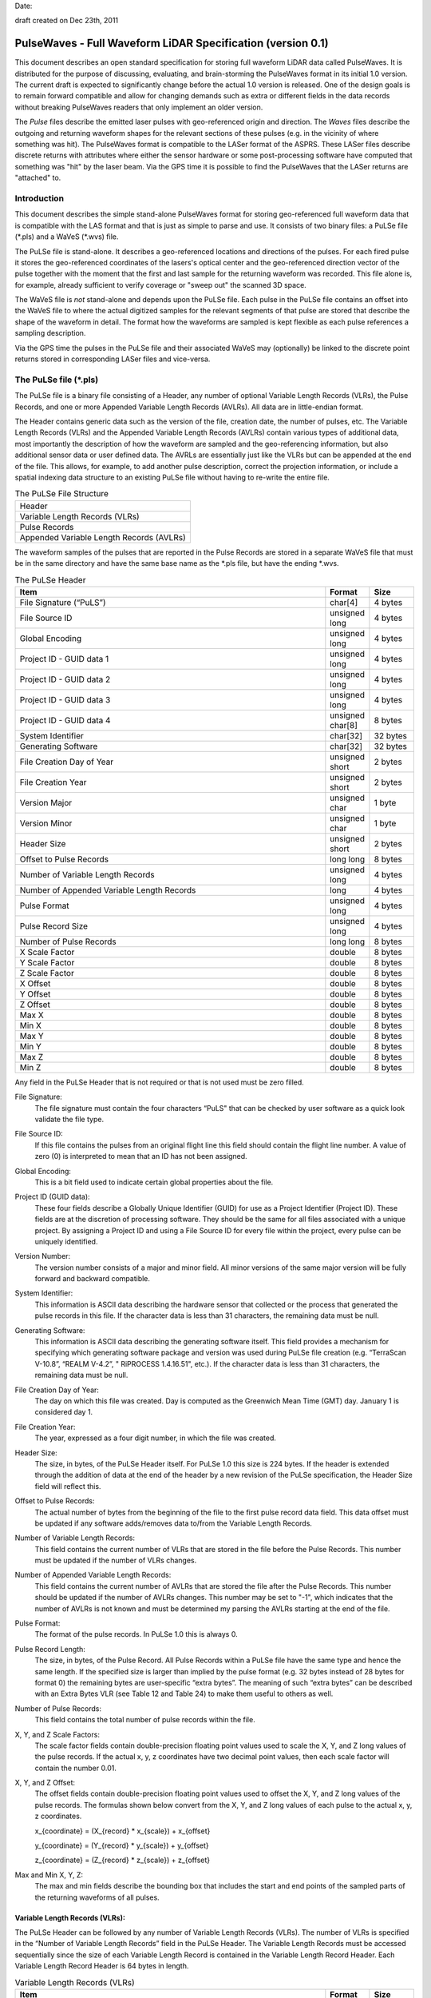 .. raw:: pdf

    SetPageCounter 1 arabic

.. footer::

   This is the official PulseWaves document. It describes an open, stand-alone, vendor-neutral, geo-referenced, LAS-compatible specification for full waveform LiDAR data.

   Page ###Page###

Date: 

draft created on Dec 23th, 2011

***************************************************************************************
 PulseWaves - Full Waveform LiDAR Specification (version 0.1)
***************************************************************************************

.. class:: heading4
    
This document describes an open standard specification for storing full waveform LiDAR data called PulseWaves. It is distributed for the purpose of discussing, evaluating, and brain-storming the PulseWaves format in its initial 1.0 version.  The current draft is expected to significantly change before the actual 1.0 version is released. One of the design goals is to remain forward compatible and allow for changing demands such as extra or different fields in the data records without breaking PulseWaves readers that only implement an older version.

The *Pulse* files describe the emitted laser pulses with geo-referenced origin and direction. The *Waves* files describe the outgoing and returning waveform shapes for the relevant sections of these pulses (e.g. in the vicinity of where something was hit). The PulseWaves format is compatible to the LASer format of the ASPRS. These LASer files describe discrete returns with attributes where either the sensor hardware or some post-processing software have computed that something was "hit" by the laser beam. Via the GPS time it is possible to find the PulseWaves that the LASer returns are "attached" to.

==============================================================================
Introduction
==============================================================================

This document describes the simple stand-alone PulseWaves format for storing geo-referenced full waveform data that is compatible with the LAS format and that is just as simple to parse and use. It consists of two binary files: a PuLSe file (\*.pls) and a WaVeS (\*.wvs) file. 

The PuLSe file is stand-alone. It describes a geo-referenced locations and directions of the pulses. For each fired pulse it stores the geo-referenced coordinates of the lasers's optical center and the geo-referenced direction vector of the pulse together with the moment that the first and last sample for the returning waveform was recorded. This file alone is, for example, already sufficient to verify coverage or "sweep out" the scanned 3D space.

The WaVeS file is *not* stand-alone and depends upon the PuLSe file. Each pulse in the PuLSe file contains an offset into the WaVeS file to where the actual digitized samples for the relevant segments of that pulse are stored that describe the shape of the waveform in detail. The format how the waveforms are sampled is kept flexible as each pulse references a sampling description. 

Via the GPS time the pulses in the PuLSe file and their associated WaVeS may (optionally) be linked to the discrete point returns stored in corresponding LASer files and vice-versa.

==============================================================================
The PuLSe file (\*.pls)
==============================================================================

The PuLSe file is a binary file consisting of a Header, any number of optional Variable Length Records (VLRs), the Pulse Records, and one or more Appended Variable Length Records (AVLRs). All data are in little-endian format.

The Header contains generic data such as the version of the file, creation date, the number of pulses, etc. The Variable Length Records (VLRs) and the Appended Variable Length Records (AVLRs) contain various types of additional data, most importantly the description of how the waveform are sampled and the geo-referencing information, but also additional sensor data or user defined data. The AVRLs are essentially just like the VLRs but can be appended at the end of the file. This allows, for example, to add another pulse description, correct the projection information, or include a spatial indexing data structure to an existing PuLSe file without having to re-write the entire file.

.. csv-table:: The PuLSe File Structure 
    :widths: 100

    "Header"
    "Variable Length Records (VLRs)"
    "Pulse Records"
    "Appended Variable Length Records (AVLRs)"

The waveform samples of the pulses that are reported in the Pulse Records are stored in a separate WaVeS file that must be in the same directory and have the same base name as the *.pls file, but have the ending *.wvs. 

.. csv-table:: The PuLSe Header
    :header: "Item", "Format", "Size"
    :widths: 70, 10, 10
    
    "File Signature (“PuLS”)", "char[4]", "4 bytes"
    "File Source ID", "unsigned long", "4 bytes"
    "Global Encoding", "unsigned long", "4 bytes"
    "Project ID - GUID data 1", "unsigned long", "4 bytes"
    "Project ID - GUID data 2", "unsigned long", "4 bytes"
    "Project ID - GUID data 3", "unsigned long", "4 bytes"
    "Project ID - GUID data 4", "unsigned char[8]", "8 bytes"
    "System Identifier", "char[32]", "32 bytes"
    "Generating Software", "char[32]", "32 bytes"
    "File Creation Day of Year", "unsigned short", "2 bytes"
    "File Creation Year", "unsigned short", "2 bytes"
    "Version Major", "unsigned char", "1 byte"
    "Version Minor", "unsigned char", "1 byte"
    "Header Size", "unsigned short", "2 bytes"
    "Offset to Pulse Records", "long long", "8 bytes"
    "Number of Variable Length Records", "unsigned long", "4 bytes"
    "Number of Appended Variable Length Records", "long", "4 bytes"
    "Pulse Format", "unsigned long", "4 bytes"
    "Pulse Record Size", "unsigned long", "4 bytes"
    "Number of Pulse Records", "long long", "8 bytes"
    "X Scale Factor", "double", "8 bytes"
    "Y Scale Factor", "double", "8 bytes"
    "Z Scale Factor", "double", "8 bytes"
    "X Offset", "double", "8 bytes"
    "Y Offset", "double", "8 bytes"
    "Z Offset", "double", "8 bytes"
    "Max X", "double", "8 bytes"
    "Min X", "double", "8 bytes"
    "Max Y", "double", "8 bytes"
    "Min Y", "double", "8 bytes"
    "Max Z", "double", "8 bytes"
    "Min Z", "double", "8 bytes"

Any field in the PuLSe Header that is not required or that is not used must be zero filled.

File Signature:
  The file signature must contain the four characters “PuLS" that can be checked by user software as a quick look validate the file type.

File Source ID:
  If this file contains the pulses from an original flight line this field should contain the flight line number. A value of zero (0) is interpreted to mean that an ID has not been assigned. 

Global Encoding:
  This is a bit field used to indicate certain global properties about the file.

Project ID (GUID data):
  These four fields describe a Globally Unique Identifier (GUID) for use as a Project Identifier (Project ID). These fields are at the discretion of processing software. They should be the same for all files associated with a unique project. By assigning a Project ID and using a File Source ID for every file within the project, every pulse can be uniquely identified.

Version Number:
  The version number consists of a major and minor field. All minor versions of the same major version will be fully forward and backward compatible.

System Identifier:
  This information is ASCII data describing the hardware sensor that collected or the process that generated the pulse records in this file. If the character data is less than 31 characters, the remaining data must be null.

Generating Software:
  This information is ASCII data describing the generating software itself.  This field provides a mechanism for specifying which generating software package and version was used during PuLSe file creation (e.g. “TerraScan V-10.8”,  “REALM V-4.2”, " RiPROCESS 1.4.16.51", etc.).  If the character data is less than 31 characters, the remaining data must be null.

File Creation Day of Year:
  The day on which this file was created. Day is computed as the Greenwich Mean Time (GMT) day. January 1 is considered day 1.

File Creation Year:
  The year, expressed as a four digit number, in which the file was created.  

Header Size:
  The size, in bytes, of the PuLSe Header itself. For PuLSe 1.0 this size is 224  bytes. If the header is extended through the addition of data at the end of the header by a new revision of the PuLSe specification, the Header Size field will reflect this. 

Offset to Pulse Records:
  The actual number of bytes from the beginning of the file to the first pulse record data field.  This data offset must be updated if any software adds/removes data to/from the Variable Length Records.

Number of Variable Length Records:
  This field contains the current number of VLRs that are stored in the file before the Pulse Records. This number must be updated if the number of VLRs changes.

Number of Appended Variable Length Records:
  This field contains the current number of AVLRs that are stored the file after the Pulse Records. This number should be updated if the number of AVLRs changes. This number may be set to \"-1\", which indicates that the number of AVLRs is not known and must be determined my parsing the AVLRs starting at the end of the file.

Pulse Format:
  The format of the pulse records. In PuLSe 1.0 this is always 0.

Pulse Record Length:
  The size, in bytes, of the Pulse Record. All Pulse Records within a PuLSe file have the same type and hence the same length. If the specified size is larger than implied by the pulse format (e.g. 32 bytes instead of 28 bytes for format 0) the remaining bytes are user-specific “extra bytes”. The meaning of such “extra bytes” can be described with an Extra Bytes VLR (see Table 12 and Table 24) to make them useful to others as well.

Number of Pulse Records:
  This field contains the total number of pulse records within the file.

X, Y, and Z Scale Factors:
  The scale factor fields contain double-precision floating point values used to scale the X, Y, and Z long values of the pulse records. If the actual x, y, z coordinates have two decimal point values, then each scale factor will contain the number 0.01.   

X, Y, and Z Offset:
  The offset fields contain double-precision floating point values used to offset  the X, Y, and Z long values of the pulse records. The formulas shown below convert from the X, Y, and Z long values of each pulse to the actual x, y, z coordinates.

  x_{coordinate} = (X_{record} \* x_{scale}) + x_{offset}

  y_{coordinate} = (Y_{record} \* y_{scale}) + y_{offset}

  z_{coordinate} = (Z_{record} \* z_{scale}) + z_{offset}

Max and Min X, Y, Z:
  The max and min fields describe the bounding box that includes the start and end points of the sampled parts of the returning waveforms of all pulses.

Variable Length Records (VLRs):
------------------------------------------------------------------------------

The PuLSe Header can be followed by any number of Variable Length Records (VLRs). The number of VLRs is specified in the “Number of Variable Length Records” field in the PuLSe Header. The Variable Length Records must be accessed sequentially since the size of each Variable Length Record is contained in the Variable Length Record Header.  Each Variable Length Record Header is 64 bytes in length. 

.. csv-table:: Variable Length Records (VLRs)
    :header: "Item", "Format", "Size"
    :widths: 70, 10, 10

    "User ID", "char[16]", "16 bytes"
    "Record ID", "unsigned long", "4 bytes"
    "Reserved[4]", "unsigned char", "4 bytes"
    "Record Length After Header", "long long", "8 bytes"
    "Description", "char[32]", "32 bytes"

User ID:
  The User ID field of ASCII characters identifies the user which created the Variable Length Record. If the character data is less than 16 characters, the remaining data must be null. The User ID "PulseWaves_Spec" is reserved. The User IDs "LASF_Spec and "LASF_Projection" from the LAS 1.4 specification are also reserved.

Record ID:
  The Record ID allows to distinuish different VLRs with the same User ID. The Record IDs for the User ID "PulseWaves_Spec" are reserved. Publicizing the meaning of a Record ID is left to the owner of the given User ID. 

Reserved:
  Must be zero.

Record Length after Header:
  The record length is the number of bytes for the record after the end of the standard part of the header. The entire record length is 64 bytes (the header size of the VLR) plus the Record Length after Header.

Description:
  Optional, null terminated text description of the data. Any remaining characters not used must be null.

Appended Variable Length Records (AVLRs):
------------------------------------------------------------------------------

The Pulse Records are followed by Appended Variable Length Records (AVLRs). The AVLRs are in spirit just like the VLRs but carry their payload "in front" of the footer that desribes them. They are accessed sequentially in reverse starting from the end of the file. There is at least one mandatory AVLR that indicates the end of the AVLR array. Because the AVLRs are accessed in reverse this mandatory AVLR is the first AVLR after the pulse records. The number of AVLRs is specified in the “Number of Appended Variable Length Records” field in the PuLSe Header. Setting this number to a negative value (e.g. -1) means that their number is not known but must be discovered by parsing the AVLRs starting from the end of the file. 

.. csv-table:: Appended Variable Length Records (AVLRs)
    :header: "Item", "Format", "Size"
    :widths: 70, 10, 10

    "User ID", "char[16]", "16 bytes"
    "Record ID", "unsigned long", "4 bytes"
    "Reserved[4]", "unsigned char", "4 bytes"
    "Record Length Before Footer", "long long", "8 bytes"
    "Description", "char[32]", "32 bytes"

Pulse Records:
------------------------------------------------------------------------------

All records must be the same type. Unused attributes must be set to the equivalent of zero for the respective data type (e.g. 0.0 for floating-point numbers, NULL for ASCII, 0 for integers). The pulse record format 0 expresses the pulse as an anchor point plus direction vector.

.. csv-table:: Pulse Record Type 0
    :header: "Item", "Format", "Size"
    :widths: 70, 10, 10

    "GPS time", "double (or long long)", "8 bytes"
    "Offset to WaVeSamples", "long long", "8 bytes"
    "X_A", "long", "4 bytes"
    "Y_A", "long", "4 bytes"
    "Z_A", "long", "4 bytes"
    "dx", "float", "4 bytes"
    "dy", "float", "4 bytes"
    "dz", "float", "4 bytes"
    "First Returning Sample [sampling units]", "short", "2 bytes"
    "Last Returning Sample [sampling units]", "short", "2 bytes"
    "Index of Pulse Description Record", "14 bits (bit 0-13)", "14 bits"
    "Edge of Flight Line", "1 bit (bit 14)", "1 bit"
    "Scan Direction", "1 bit (bit 15)", "1 bit"

GPS time:
  The GPS time at which the laser pulse was fired. For compatibility with LAS 1.4 this field will usually store either the GPS week time or the Adjusted Standard GPS time as a double-precision floating point number. This is specified by the global encoding bits in the PuLSe header.

Offset to WaVeSamples:
  The offset in bytes from the start of the WaVeS file to the samples of the waveform. How the pulse is sampled is described in the indexed "Pulse Description Record".

X_A, Y_A, and Z_A:
  The anchor point of the pulse. Scaling and offseting the integers X_A, Y_A, and Z_A with scale and offset from the header gives the actual coordinates in world coordinates. The anchor point equals the location of the scanner's optical origin at the time the laser was fired, if the "Offset from Optical Center to Anchor Points" field of the "Pulse Description Record" is zero.

  x_{anchor} = (X_A \* x_{scale}) + x_{offset}

  y_{anchor} = (Y_A \* y_{scale}) + y_{offset}
 
  z_{anchor} = (Z_A \* z_{scale}) + z_{offset}

dx, dy, and dz:
  The pulse direction vector is scaled to the length of units in the chosen world coordinate system (e.g. meters for UTM, decimal degrees for long/lat, feet or survey feet for US stateplane reference systems) that the laser pulse travels in one (1) picosecond away from the origin (e.g. towards the ground in an airborne survey).

First Returning Sample:
  The duration in sampling units from the anchor point to the first recorded waveform sample. Together with the "Sample Units" value from the corresponding "Pulse Description Record" this value allows computing the x/y/z world coordinates of the first intensity sample that was recorded for the returning waveform of this pulse:

  x_{first} = x_{anchor} + first_returning_sample \* sample_units * dx

  y_{first} = y_{anchor} + first_returning_sample \* sample_units * dy

  z_{first} = z_{anchor} + first_returning_sample \* sample_units * dz

Last Returning Sample:
  Same concept as the "First Returning Sample" but for the last one:

  x_{last} = x_{anchor} + last_returning_sample \* sample_units * dx

  y_{last} = y_{anchor} + last_returning_sample \* sample_units * dy

  z_{last} = z_{anchor} + last_returning_sample \* sample_units * dz

Index of Pulse Description Record:
  The record ID of the "PulseWaves_Spec" VLR or AVLR containing a description of this laser pulse and the exact details how its waveform is sampled in form of a "Pulse Description Record". Up to 16,384 different descriptions can be  specified.

Scan Direction Flag:
  This bit remains the same as long as pulses are output with the mirror of the scanner travelling in the same direction or as long as they are reflected from the same mirror facet of the scanner. It flips whenever the mirror direction or the facet changes.

Edge of Flight Line:
  This bit has a value of 1 when the output pulse is at the end of a scan line. It is the last pulse before the scanning hardware changes direction, mirror facet, or zigs back.


Defined Variable Length Records (VLRs or AVLRs):
------------------------------------------------------------------------------

The "LASF_Projection" VLR from LAS 1.4 can be used to geo-reference the pulse file. The "LASF_Proj" VLR "Extra Bytes" from LAS 1.4 can be used to specify extra attributes per pulse.

First Appended Variable Length Record:
------------------------------------------------------------------------------

User ID:                        PulseWaves_Spec

Record ID:                      4,294,967,295 (0xFFFFFFFF)

Record Length Before Footer:    0

This empty AVLR record *MUST* directly follow the pulse records and it must be the first AVLR in case there are multiple AVLRs. It does not carry a payload but is used to mark the end of the appendable list of AVLRs. This is needed as the exact number of AVLRs may not be specified in the header and needs to be discovered by parsing all AVLRs starting at the end of the file until this one is readed. This Record ID makes no sense when used with an VLR. 

Pulse Description Records:
------------------------------------------------------------------------------

User ID: 	                    PulseWaves_Spec

Record ID: 	                    n (where 100,000 <= n < 116,384)

The Pulse Description Records describes the scanner system that the pulse originates from and the sampling(s) of the pulse's outgoing and/or returning waveform(s). For example, the outgoing waveform with 32 samples and the returning waveform with 256 samples. Waveforms can also be sampled with multiple sensors. For example, the outgoing waveform with 40 samples and the returning waveform with two sensors of different sensitivity both at 480 samples. Waveforms can also be sampled with multiple discontinuous segments. For example, three successive segments for the returning waveforms, the first with 80, the second with 160, and the last with 80 samples, ... etc.

.. csv-table:: Pulse Description Record 
    :header: "Item", "Unit", "Format", "Size"
    :widths: 70, 10, 10, 10

    "Version", "-", "unsigned char", "1 byte"
    "Reserved", "-", "unsigned char[7]", "7 bytes"
    "Offset from Optical Center to Anchor Points", "[picoseconds]", "long long", "8 bytes"
    "Sample Units", "[picoseconds]", "unsigned long", "4 bytes"
    "Offset To Sampling Description Array", "[bytes]", "unsigned long", "4 bytes"
    "Number of Sampling Descriptions", "-", "unsigned long", "4 bytes"
    "Size of Sampling Description Records", "[bytes]", "unsigned long", "4 bytes"
    "Description", "-", "char[32]", "32 bytes"
    "Laser Scanner ID", "-", "unsigned long", "4 bytes"
    "Wavelength of Laser", "[nanometer]", "unsigned long", "4 bytes"
    "Outgoing Pulse Width", "[picometer]", "unsigned long", "4 bytes"
    "Beam Diameter at Exit Aperture", "[micrometers]", "unsigned long", "4 bytes"
    "Beam Divergance", "[microradians]", "unsigned long", "4 bytes"
    "Sampling Description Records[n]", "-", "struct of size m", "n*m bytes"

Version:
  Must be zero.

Reserved:
  Must be zero.

Offset from Optical Center to Anchor Points:
  Specifies a constant temporal offset in picoseconds between the optical center and the anchor point. If the value is 0, anchor point and optical center coincide. Otherwise the optical center of a pulse can be found by "walking" backwards from its anchor point as many units of its direction vector as specified here (a conversion step may be necessary in case that anchor point and direction vector are not in a Euclidean coordinate system). If the value is  0xFFFFFFFFFFFFFFFF there is no constant temporal offset between the optical center and the anchor point. In this case the optical center cannot be "reached" from the anchor point by "walking" a constant mutliple of the direction vector.

Sample Units:
  Specifies the temporal unit of sampling in picoseconds that is used in the Pulse Records for specifying the "First Returning Sample" and the "Last Returning Sample".

Offset to Sampling Description Array:
  The offset in bytes from the start of the Pulse Description Record to the first "Sampling Description Record" of the "Sampling Description Records[n]" array. PulseWaves readers should use this value to seek to the first "Sampling Description Record" of the "Sampling Description Records [n]" array because later versions of the PulseWaves specification may insert additional fields after "Beam Divergence".

Number of Sampling Descriptions:
  A value larger than 0 specifying the number of "Sampling Description Records" start at the byte indicated by the "Offset to Samplings Array" field. 

Size of Sampling Description Records:
  A value that specifies the size of each of the "Sampling Description Records" that start at the byte indicated by "Offset to Sampling Description Array" field.  PulseWaves readers should use this value to seek forward to the next "Sampling Description Record" as later versions of the PulseWaves specification may enlarge each "Sampling Description Record" by adding new fields at the end.

Description:
  Optional, null terminated text description of the data.  Any remaining characters not used must be null.

Laser Scanner ID:
  In case there are several laser scanning units that are simultaneously storing their output to the same PulseWaves file. They can be then be distinguished by assigning their respective pulse descriptions a different ID. The default is 0.

Wavelength of Laser:
  The physical wavelength of the laser in nanometers.

Outgoing Pulse Width:
  The width of the outgoing pulse in picometer as defined by the full width at half maximum (FWHM). The exact width and intensity tends to vary from pulse per pulse which is why the outgoing waveform is often sampled and stored per pulse as well.

Beam Diameter at Exit Aperture:
  The diameter of the laser beam in micrometer in the moment it leaves the scanner hardware.

Beam Divergance:
  The divergance of the laser beam in microradians [urad] @ 1/e2. [or should we use @ 1/e]?

Sampling Description Records:
  An array of Sampling Description Records as described in Table XXX.


Sampling Description Records:
------------------------------------------------------------------------------

.. csv-table:: Sampling Description Record 
    :header: "Item", "Unit", "Format", "Size"
    :widths: 70, 10, 10, 10

    "Version", "-", unsigned char", "1 byte" 
    "Type", "-", "unsigned char", "1 byte" 
    "Reserved", "-", "unsigned char[2]", "2 bytes 
    "Channel Number", "-", "unsigned char", "1 byte" 
    "Number of Channels", "-", "unsigned char", "1 byte" 
    "Segment Number", "-", "unsigned char", "1 byte" 
    "Number of Segments", "-", "unsigned char", "1 byte" 
    "Bits per sample", "-", "unsigned char", "1 byte" 
    "Number of samples", "-", "unsigned long", "4 bytes"
    "Sample Units", "[picoseconds]", "unsigned long", "4 bytes"
    "Digitizer Gain", "[Volt]", "double", "8 bytes"
    "Digitizer Offset", "[Volt]", "double", "8 bytes"
    "Description", "-", "char[32]", "32 bytes"

Version:
  Must be zero.

Reserved:
  Must be zero.

Type:
  This number is 0 when the sampling describes the outgoing waveform.  This number is 1 when the sampling describes a returning waveform.

Channel Number:
  This number is 0 when sampling with a single sensor. If the signal is sampled with h channels the number is between 0 and h-1.

Number of Channels:
  This number is 1 when sampling with a single sensor.

Segment Number:
  This number is 0 when the waveform is sampled with a single segment (on either one or multiple channels). If the outgoing (or returning) waveform is sampled with m different segments this number  is between 0 and m-1.

Number of Segments:
  This number is 1 when the waveform is sampled with a single segment (on either one or multiple channels).

Bits per sample:
  8 or 16 bits are common values.

Number of Samples:
  The number of samples in this sampling.

Sample Units:
  The temporal unit of spacing between subsequent samples in picoseconds. Example values might be 500, 1000, 2000 and so on, representing digitizer frequencies of 2 GHz, 1 GHz and 500 MHz respectively.

Digitizer Gain:
  The gain and offset are used to convert the raw digitized value to an absolute digitizer voltage using the formula:  VOLTS = OFFSET + GAIN \* Raw_Waveform_Amplitude.

Digitizer Offset:
  The gain and voltage offset are used to convert the raw digitized value to a voltage using the formula:  VOLTS = OFFSET + GAIN \* Raw_Waveform_Amplitude.

Description:
  Optional, null terminated text description of the data.  Any remaining characters not used must be null.


The rest of the document is gibberish ...
------------------------------------------------------------------------------

`PulseWaves`_ is a 

Describing layout
..............................................................................

PulseWaves uses the concept 

.. raw:: pdf

    PageBreak

Table Example
------------------------------------------------------------------------------

Full waveform data ...

Example
..............................................................................

Consider the:

.. csv-table:: Basic Pulse
    :header:    "Name", "Data Type", "Byte Size"
    :widths: 70, 10, 10
    
    "X", "long", "4"
    "Y", "long", "4"
    "Z", "long", "4"

Let's define the concept 

::

    Example;
    Code;
    Is.here();

.. raw:: pdf

    PageBreak

Notes
~~~~~~~~~~~~~~~~~~~~~~~~~~~~~~~~~~~~~~~~~~~~~~~~~~

* The `PulseWaves` format is composed of a `PuLSe` and a `WaVeS` file.

* In addition to the

Another Example
..............................................................................

It is going to be better for ...

::

    class PuLSe
    {
    public:
        PuLSe();
    private:
        // Magic
    };
    
    More.example();
    Code;
    Is.here();

.. raw:: pdf

    PageBreak

Notes
~~~~~~~~~~~~~~~~~~~~~~~~~~~~~~~~~~~~~~~~~~~~~~~~~~

* ``PuLSe`` requires ...

* Knowledge of how to make ...


LAS 1.2 POINT10
..............................................................................

Here is an example that defines a typical LAS  POINT10.

.. csv-table:: LAS 1.2 POINT10
    :header:    "Name", "Data Type", "Byte Size", "Bit Size"
    :widths: 70, 10, 10, 10
    
    "X", "int32_t", "4","0"
    "Y", "int32_t", "4","0"
    "Z", "int32_t", "4","0"
    "Intensity", "uint16_t", "2", "0"
    "Return Number", "uint8_t", "0", "3"
    "Number of Returns","uint8_t", "0", "3"
    "Scan Direction Flag", "uint8_t", "0", "1"
    "Edge of Flight Line", "uint8_t", "0", "1"
    "Classification", "uint8_t", "1", "0"
    "Scan Angle Rank" "int8_t", "1", "0"
    "User Data", "uint8_t", "1", "0"
    "Point Source ID", "uint16_t", "2", "0"

.. raw:: pdf

    PageBreak

Some Object
------------------------------------------------------------------------------

PulseWaves currently defines 

1) Pulse ...

2) Waves ...
  
   ::
   
         Pulse pulse;
         // initialize throws in the case of an error
         pulse.initialize();

3) Other stuff ...

   ::
  
         Waves waves.header = pulse.header();
        
         for (unsigned i = 0; i < count(); ++i)
         {
             std::cout << "name: " << w.name() << " size: " << w.size() << std::endl;
         }

* 

.. _`LASzip`: http://laszip.org
.. _`ASPRS LAS`: http://www.asprs.org/a/society/committees/lidar/lidar_format.html

==============================================================================
References 
==============================================================================

.. [#] LASzip: lossless compression of LiDAR data http://lastools.org/download/laszip.pdf
